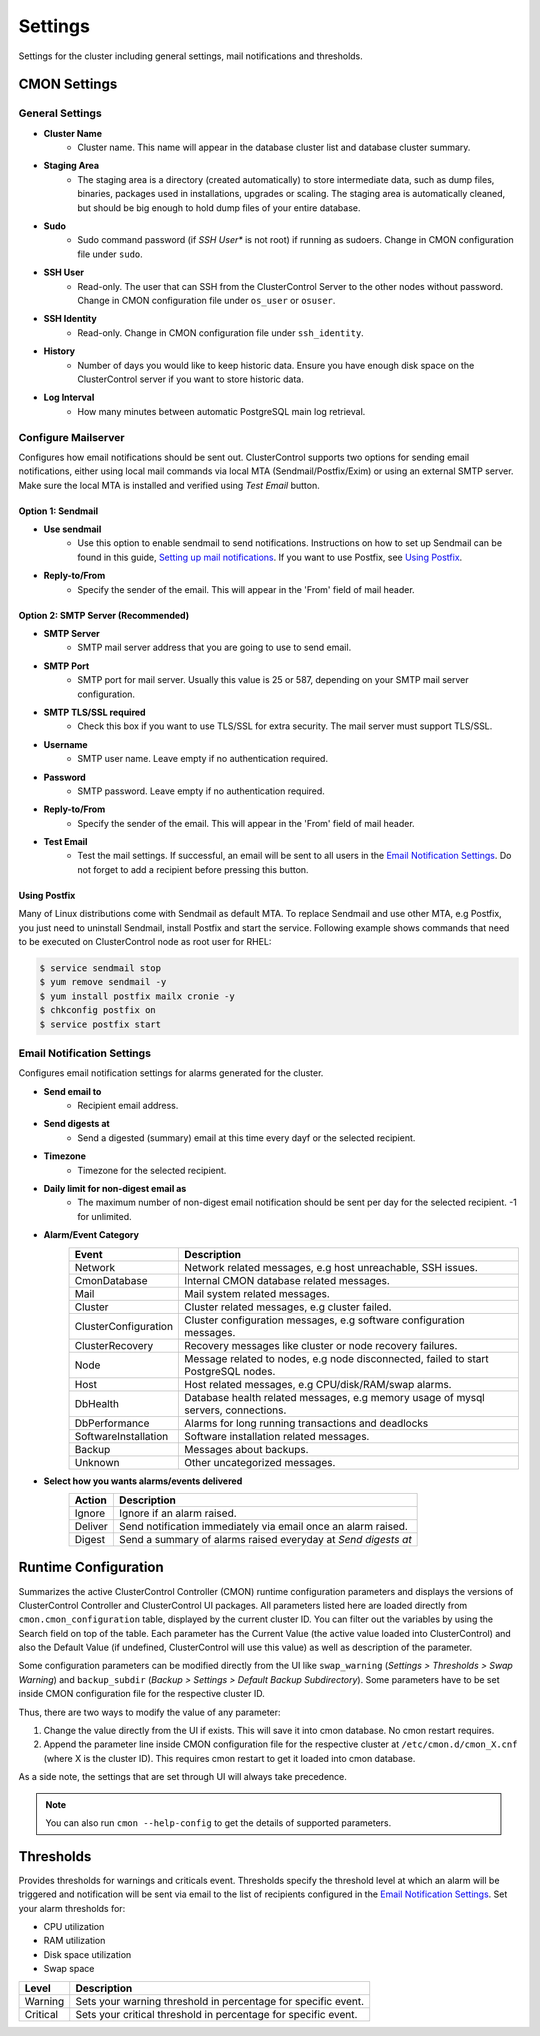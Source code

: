 Settings
--------

Settings for the cluster including general settings, mail notifications and thresholds.

CMON Settings
++++++++++++++

General Settings
``````````````````

* **Cluster Name**
	- Cluster name. This name will appear in the database cluster list and database cluster summary.

* **Staging Area**
	- The staging area is a directory (created automatically) to store intermediate data, such as dump files, binaries, packages used in installations, upgrades or scaling. The staging area is automatically cleaned, but should be big enough to hold dump files of your entire database.

* **Sudo**
	- Sudo command password (if *SSH User** is not root) if running as sudoers. Change in CMON configuration file under ``sudo``.

* **SSH User**
	- Read-only. The user that can SSH from the ClusterControl Server to the other nodes without password. Change in CMON configuration file under ``os_user`` or ``osuser``.

* **SSH Identity**
	- Read-only. Change in CMON configuration file under ``ssh_identity``.

* **History**
	- Number of days you would like to keep historic data. Ensure you have enough disk space on the ClusterControl server if you want to store historic data.

* **Log Interval**
	- How many minutes between automatic PostgreSQL main log retrieval.

Configure Mailserver
````````````````````

Configures how email notifications should be sent out. ClusterControl supports two options for sending email notifications, either using local mail commands via local MTA (Sendmail/Postfix/Exim) or using an external SMTP server. Make sure the local MTA is installed and verified using *Test Email* button.

Option 1: Sendmail
''''''''''''''''''

* **Use sendmail**
	- Use this option to enable sendmail to send notifications. Instructions on how to set up Sendmail can be found in this guide, `Setting up mail notifications <http://support.severalnines.com/entries/22897447-setting-up-mail-notifications>`_. If you want to use Postfix, see `Using Postfix`_.

* **Reply-to/From**
	- Specify the sender of the email. This will appear in the 'From' field of mail header.

Option 2: SMTP Server (Recommended)
''''''''''''''''''''''''''''''''''''

* **SMTP Server**
	- SMTP mail server address that you are going to use to send email.

* **SMTP Port**
	- SMTP port for mail server. Usually this value is 25 or 587, depending on your SMTP mail server configuration.

* **SMTP TLS/SSL required**
	- Check this box if you want to use TLS/SSL for extra security. The mail server must support TLS/SSL.

* **Username**
	- SMTP user name. Leave empty if no authentication required.

* **Password**
	- SMTP password. Leave empty if no authentication required.

* **Reply-to/From**
	- Specify the sender of the email. This will appear in the 'From' field of mail header.

* **Test Email**
	- Test the mail settings. If successful, an email will be sent to all users in the `Email Notification Settings`_. Do not forget to add a recipient before pressing this button.
	
Using Postfix
''''''''''''''

Many of Linux distributions come with Sendmail as default MTA. To replace Sendmail and use other MTA, e.g Postfix, you just need to uninstall Sendmail, install Postfix and start the service. Following example shows commands that need to be executed on ClusterControl node as root user for RHEL:

.. code-block:: bash

	$ service sendmail stop 
	$ yum remove sendmail -y 
	$ yum install postfix mailx cronie -y 
	$ chkconfig postfix on 
	$ service postfix start

Email Notification Settings
````````````````````````````

Configures email notification settings for alarms generated for the cluster.

* **Send email to**
	- Recipient email address.

* **Send digests at**
	- Send a digested (summary) email at this time every dayf or the selected recipient.

* **Timezone**
	- Timezone for the selected recipient.

* **Daily limit for non-digest email as**
	- The maximum number of non-digest email notification should be sent per day for the selected recipient. -1 for unlimited.

* **Alarm/Event Category**
	====================== ===========
	Event                  Description
	====================== ===========
	Network                Network related messages, e.g host unreachable, SSH issues.
	CmonDatabase           Internal CMON database related messages.
	Mail                   Mail system related messages.
	Cluster                Cluster related messages, e.g cluster failed.
	ClusterConfiguration   Cluster configuration messages, e.g software configuration messages.
	ClusterRecovery        Recovery messages like cluster or node recovery failures.
	Node                   Message related to nodes, e.g node disconnected, failed to start PostgreSQL nodes.
	Host                   Host related messages, e.g CPU/disk/RAM/swap alarms.
	DbHealth               Database health related messages, e.g memory usage of mysql servers, connections.
	DbPerformance          Alarms for long running transactions and deadlocks
	SoftwareInstallation   Software installation related messages.
	Backup                 Messages about backups.
	Unknown                Other uncategorized messages.
	====================== ===========

* **Select how you wants alarms/events delivered**
	======= ===========
	Action  Description
	======= ===========
	Ignore  Ignore if an alarm raised.
	Deliver Send notification immediately via email once an alarm raised.
	Digest  Send a summary of alarms raised everyday at *Send digests at*
	======= ===========

Runtime Configuration
+++++++++++++++++++++

Summarizes the active ClusterControl Controller (CMON) runtime configuration parameters and displays the versions of ClusterControl Controller and ClusterControl UI packages. All parameters listed here are loaded directly from ``cmon.cmon_configuration`` table, displayed by the current cluster ID. You can filter out the variables by using the Search field on top of the table. Each parameter has the Current Value (the active value loaded into ClusterControl) and also the Default Value (if undefined, ClusterControl will use this value) as well as description of the parameter.

.. seealso:: `ClusterControl Controller (CMON) Component <../../components.html#clustercontrol-controller-cmon>`_.

Some configuration parameters can be modified directly from the UI like ``swap_warning`` (*Settings > Thresholds > Swap Warning*) and ``backup_subdir`` (*Backup > Settings > Default Backup Subdirectory*). Some parameters have to be set inside CMON configuration file for the respective cluster ID.

Thus, there are two ways to modify the value of any parameter:

1. Change the value directly from the UI if exists. This will save it into cmon database. No cmon restart requires.
2. Append the parameter line inside CMON configuration file for the respective cluster at ``/etc/cmon.d/cmon_X.cnf`` (where X is the cluster ID). This requires cmon restart to get it loaded into cmon database. 

As a side note, the settings that are set through UI will always take precedence.

.. Note:: You can also run ``cmon --help-config`` to get the details of supported parameters.

Thresholds
+++++++++++

Provides thresholds for warnings and criticals event. Thresholds specify the threshold level at which an alarm will be triggered and notification will be sent via email to the list of recipients configured in the `Email Notification Settings`_. Set your alarm thresholds for:

* CPU utilization
* RAM utilization
* Disk space utilization
* Swap space

========= ===========
Level     Description
========= ===========
Warning   Sets your warning threshold in percentage for specific event.
Critical  Sets your critical threshold in percentage for specific event.
========= ===========
